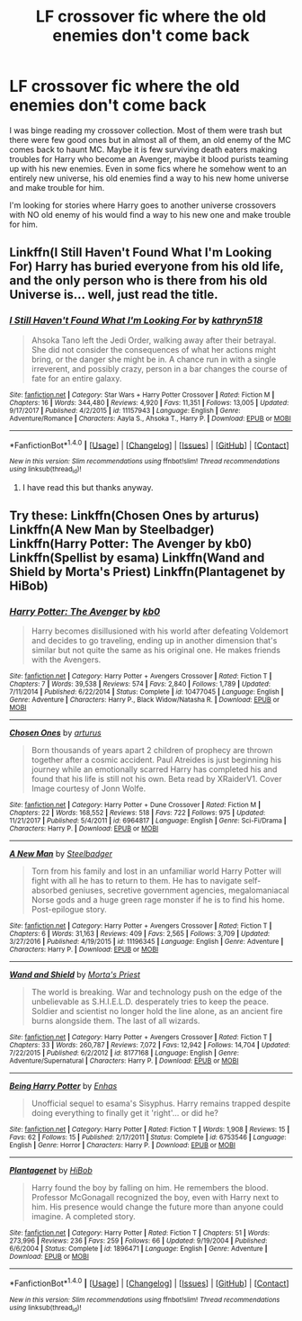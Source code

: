 #+TITLE: LF crossover fic where the old enemies don't come back

* LF crossover fic where the old enemies don't come back
:PROPERTIES:
:Author: SleepyGuy12
:Score: 5
:DateUnix: 1517943119.0
:DateShort: 2018-Feb-06
:FlairText: Request
:END:
I was binge reading my crossover collection. Most of them were trash but there were few good ones but in almost all of them, an old enemy of the MC comes back to haunt MC. Maybe it is few surviving death eaters making troubles for Harry who become an Avenger, maybe it blood purists teaming up with his new enemies. Even in some fics where he somehow went to an entirely new universe, his old enemies find a way to his new home universe and make trouble for him.

I'm looking for stories where Harry goes to another universe crossovers with NO old enemy of his would find a way to his new one and make trouble for him.


** Linkffn(I Still Haven't Found What I'm Looking For) Harry has buried everyone from his old life, and the only person who is there from his old Universe is... well, just read the title.
:PROPERTIES:
:Author: Jahoan
:Score: 4
:DateUnix: 1517951706.0
:DateShort: 2018-Feb-07
:END:

*** [[http://www.fanfiction.net/s/11157943/1/][*/I Still Haven't Found What I'm Looking For/*]] by [[https://www.fanfiction.net/u/4404355/kathryn518][/kathryn518/]]

#+begin_quote
  Ahsoka Tano left the Jedi Order, walking away after their betrayal. She did not consider the consequences of what her actions might bring, or the danger she might be in. A chance run in with a single irreverent, and possibly crazy, person in a bar changes the course of fate for an entire galaxy.
#+end_quote

^{/Site/: [[http://www.fanfiction.net/][fanfiction.net]] *|* /Category/: Star Wars + Harry Potter Crossover *|* /Rated/: Fiction M *|* /Chapters/: 16 *|* /Words/: 344,480 *|* /Reviews/: 4,920 *|* /Favs/: 11,351 *|* /Follows/: 13,005 *|* /Updated/: 9/17/2017 *|* /Published/: 4/2/2015 *|* /id/: 11157943 *|* /Language/: English *|* /Genre/: Adventure/Romance *|* /Characters/: Aayla S., Ahsoka T., Harry P. *|* /Download/: [[http://www.ff2ebook.com/old/ffn-bot/index.php?id=11157943&source=ff&filetype=epub][EPUB]] or [[http://www.ff2ebook.com/old/ffn-bot/index.php?id=11157943&source=ff&filetype=mobi][MOBI]]}

--------------

*FanfictionBot*^{1.4.0} *|* [[[https://github.com/tusing/reddit-ffn-bot/wiki/Usage][Usage]]] | [[[https://github.com/tusing/reddit-ffn-bot/wiki/Changelog][Changelog]]] | [[[https://github.com/tusing/reddit-ffn-bot/issues/][Issues]]] | [[[https://github.com/tusing/reddit-ffn-bot/][GitHub]]] | [[[https://www.reddit.com/message/compose?to=tusing][Contact]]]

^{/New in this version: Slim recommendations using/ ffnbot!slim! /Thread recommendations using/ linksub(thread_id)!}
:PROPERTIES:
:Author: FanfictionBot
:Score: 1
:DateUnix: 1517951720.0
:DateShort: 2018-Feb-07
:END:

**** I have read this but thanks anyway.
:PROPERTIES:
:Author: SleepyGuy12
:Score: 1
:DateUnix: 1517980964.0
:DateShort: 2018-Feb-07
:END:


** Try these: Linkffn(Chosen Ones by arturus) Linkffn(A New Man by Steelbadger) Linkffn(Harry Potter: The Avenger by kb0) Linkffn(Spellist by esama) Linkffn(Wand and Shield by Morta's Priest) Linkffn(Plantagenet by HiBob)
:PROPERTIES:
:Author: steve_wheeler
:Score: 1
:DateUnix: 1518028094.0
:DateShort: 2018-Feb-07
:END:

*** [[http://www.fanfiction.net/s/10477045/1/][*/Harry Potter: The Avenger/*]] by [[https://www.fanfiction.net/u/1251524/kb0][/kb0/]]

#+begin_quote
  Harry becomes disillusioned with his world after defeating Voldemort and decides to go traveling, ending up in another dimension that's similar but not quite the same as his original one. He makes friends with the Avengers.
#+end_quote

^{/Site/: [[http://www.fanfiction.net/][fanfiction.net]] *|* /Category/: Harry Potter + Avengers Crossover *|* /Rated/: Fiction T *|* /Chapters/: 7 *|* /Words/: 39,538 *|* /Reviews/: 574 *|* /Favs/: 2,840 *|* /Follows/: 1,789 *|* /Updated/: 7/11/2014 *|* /Published/: 6/22/2014 *|* /Status/: Complete *|* /id/: 10477045 *|* /Language/: English *|* /Genre/: Adventure *|* /Characters/: Harry P., Black Widow/Natasha R. *|* /Download/: [[http://www.ff2ebook.com/old/ffn-bot/index.php?id=10477045&source=ff&filetype=epub][EPUB]] or [[http://www.ff2ebook.com/old/ffn-bot/index.php?id=10477045&source=ff&filetype=mobi][MOBI]]}

--------------

[[http://www.fanfiction.net/s/6964817/1/][*/Chosen Ones/*]] by [[https://www.fanfiction.net/u/2139446/arturus][/arturus/]]

#+begin_quote
  Born thousands of years apart 2 children of prophecy are thrown together after a cosmic accident. Paul Atreides is just beginning his journey while an emotionally scarred Harry has completed his and found that his life is still not his own. Beta read by XRaiderV1. Cover Image courtesy of Jonn Wolfe.
#+end_quote

^{/Site/: [[http://www.fanfiction.net/][fanfiction.net]] *|* /Category/: Harry Potter + Dune Crossover *|* /Rated/: Fiction M *|* /Chapters/: 22 *|* /Words/: 168,552 *|* /Reviews/: 518 *|* /Favs/: 722 *|* /Follows/: 975 *|* /Updated/: 11/21/2017 *|* /Published/: 5/4/2011 *|* /id/: 6964817 *|* /Language/: English *|* /Genre/: Sci-Fi/Drama *|* /Characters/: Harry P. *|* /Download/: [[http://www.ff2ebook.com/old/ffn-bot/index.php?id=6964817&source=ff&filetype=epub][EPUB]] or [[http://www.ff2ebook.com/old/ffn-bot/index.php?id=6964817&source=ff&filetype=mobi][MOBI]]}

--------------

[[http://www.fanfiction.net/s/11196345/1/][*/A New Man/*]] by [[https://www.fanfiction.net/u/5291694/Steelbadger][/Steelbadger/]]

#+begin_quote
  Torn from his family and lost in an unfamiliar world Harry Potter will fight with all he has to return to them. He has to navigate self-absorbed geniuses, secretive government agencies, megalomaniacal Norse gods and a huge green rage monster if he is to find his home. Post-epilogue story.
#+end_quote

^{/Site/: [[http://www.fanfiction.net/][fanfiction.net]] *|* /Category/: Harry Potter + Avengers Crossover *|* /Rated/: Fiction T *|* /Chapters/: 6 *|* /Words/: 31,163 *|* /Reviews/: 409 *|* /Favs/: 2,565 *|* /Follows/: 3,709 *|* /Updated/: 3/27/2016 *|* /Published/: 4/19/2015 *|* /id/: 11196345 *|* /Language/: English *|* /Genre/: Adventure *|* /Characters/: Harry P. *|* /Download/: [[http://www.ff2ebook.com/old/ffn-bot/index.php?id=11196345&source=ff&filetype=epub][EPUB]] or [[http://www.ff2ebook.com/old/ffn-bot/index.php?id=11196345&source=ff&filetype=mobi][MOBI]]}

--------------

[[http://www.fanfiction.net/s/8177168/1/][*/Wand and Shield/*]] by [[https://www.fanfiction.net/u/2690239/Morta-s-Priest][/Morta's Priest/]]

#+begin_quote
  The world is breaking. War and technology push on the edge of the unbelievable as S.H.I.E.L.D. desperately tries to keep the peace. Soldier and scientist no longer hold the line alone, as an ancient fire burns alongside them. The last of all wizards.
#+end_quote

^{/Site/: [[http://www.fanfiction.net/][fanfiction.net]] *|* /Category/: Harry Potter + Avengers Crossover *|* /Rated/: Fiction T *|* /Chapters/: 33 *|* /Words/: 260,787 *|* /Reviews/: 7,072 *|* /Favs/: 12,942 *|* /Follows/: 14,704 *|* /Updated/: 7/22/2015 *|* /Published/: 6/2/2012 *|* /id/: 8177168 *|* /Language/: English *|* /Genre/: Adventure/Supernatural *|* /Characters/: Harry P. *|* /Download/: [[http://www.ff2ebook.com/old/ffn-bot/index.php?id=8177168&source=ff&filetype=epub][EPUB]] or [[http://www.ff2ebook.com/old/ffn-bot/index.php?id=8177168&source=ff&filetype=mobi][MOBI]]}

--------------

[[http://www.fanfiction.net/s/6753546/1/][*/Being Harry Potter/*]] by [[https://www.fanfiction.net/u/1271622/Enhas][/Enhas/]]

#+begin_quote
  Unofficial sequel to esama's Sisyphus. Harry remains trapped despite doing everything to finally get it 'right'... or did he?
#+end_quote

^{/Site/: [[http://www.fanfiction.net/][fanfiction.net]] *|* /Category/: Harry Potter *|* /Rated/: Fiction T *|* /Words/: 1,908 *|* /Reviews/: 15 *|* /Favs/: 62 *|* /Follows/: 15 *|* /Published/: 2/17/2011 *|* /Status/: Complete *|* /id/: 6753546 *|* /Language/: English *|* /Genre/: Horror *|* /Characters/: Harry P. *|* /Download/: [[http://www.ff2ebook.com/old/ffn-bot/index.php?id=6753546&source=ff&filetype=epub][EPUB]] or [[http://www.ff2ebook.com/old/ffn-bot/index.php?id=6753546&source=ff&filetype=mobi][MOBI]]}

--------------

[[http://www.fanfiction.net/s/1896471/1/][*/Plantagenet/*]] by [[https://www.fanfiction.net/u/111559/HiBob][/HiBob/]]

#+begin_quote
  Harry found the boy by falling on him. He remembers the blood. Professor McGonagall recognized the boy, even with Harry next to him. His presence would change the future more than anyone could imagine. A completed story.
#+end_quote

^{/Site/: [[http://www.fanfiction.net/][fanfiction.net]] *|* /Category/: Harry Potter *|* /Rated/: Fiction T *|* /Chapters/: 51 *|* /Words/: 273,996 *|* /Reviews/: 236 *|* /Favs/: 259 *|* /Follows/: 66 *|* /Updated/: 9/19/2004 *|* /Published/: 6/6/2004 *|* /Status/: Complete *|* /id/: 1896471 *|* /Language/: English *|* /Genre/: Adventure *|* /Download/: [[http://www.ff2ebook.com/old/ffn-bot/index.php?id=1896471&source=ff&filetype=epub][EPUB]] or [[http://www.ff2ebook.com/old/ffn-bot/index.php?id=1896471&source=ff&filetype=mobi][MOBI]]}

--------------

*FanfictionBot*^{1.4.0} *|* [[[https://github.com/tusing/reddit-ffn-bot/wiki/Usage][Usage]]] | [[[https://github.com/tusing/reddit-ffn-bot/wiki/Changelog][Changelog]]] | [[[https://github.com/tusing/reddit-ffn-bot/issues/][Issues]]] | [[[https://github.com/tusing/reddit-ffn-bot/][GitHub]]] | [[[https://www.reddit.com/message/compose?to=tusing][Contact]]]

^{/New in this version: Slim recommendations using/ ffnbot!slim! /Thread recommendations using/ linksub(thread_id)!}
:PROPERTIES:
:Author: FanfictionBot
:Score: 1
:DateUnix: 1518028154.0
:DateShort: 2018-Feb-07
:END:
